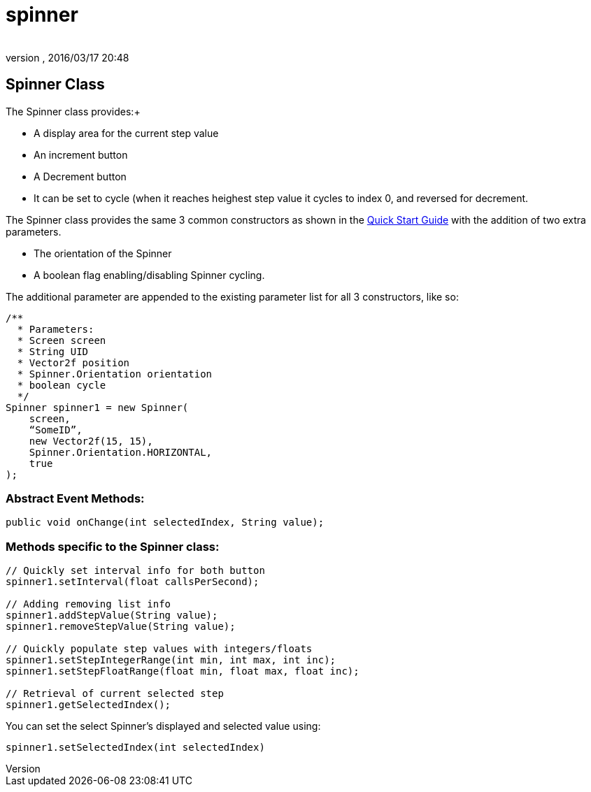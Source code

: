 = spinner
:author: 
:revnumber: 
:revdate: 2016/03/17 20:48
:relfileprefix: ../../../
:imagesdir: ../../..
ifdef::env-github,env-browser[:outfilesuffix: .adoc]



== Spinner Class

The Spinner class provides:+

*  A display area for the current step value
*  An increment button
*  A Decrement button
*  It can be set to cycle (when it reaches heighest step value it cycles to index 0, and reversed for decrement.

The Spinner class provides the same 3 common constructors as shown in the <<jme3/contributions/tonegodgui/quickstart#,Quick Start Guide>> with the addition of two extra parameters.

*  The orientation of the Spinner
*  A boolean flag enabling/disabling Spinner cycling.

The additional parameter are appended to the existing parameter list for all 3 constructors, like so:

[source,java]
----

/**
  * Parameters:
  * Screen screen
  * String UID
  * Vector2f position
  * Spinner.Orientation orientation
  * boolean cycle
  */
Spinner spinner1 = new Spinner(
    screen,
    “SomeID”,
    new Vector2f(15, 15),
    Spinner.Orientation.HORIZONTAL,
    true
);

----


=== Abstract Event Methods:

[source,java]
----

public void onChange(int selectedIndex, String value);

----


=== Methods specific to the Spinner class:

[source,java]
----

// Quickly set interval info for both button
spinner1.setInterval(float callsPerSecond);
 
// Adding removing list info
spinner1.addStepValue(String value);
spinner1.removeStepValue(String value);
 
// Quickly populate step values with integers/floats
spinner1.setStepIntegerRange(int min, int max, int inc);
spinner1.setStepFloatRange(float min, float max, float inc);
 
// Retrieval of current selected step
spinner1.getSelectedIndex();

----

You can set the select Spinner's displayed and selected value using:

[source,java]
----

spinner1.setSelectedIndex(int selectedIndex)

----
